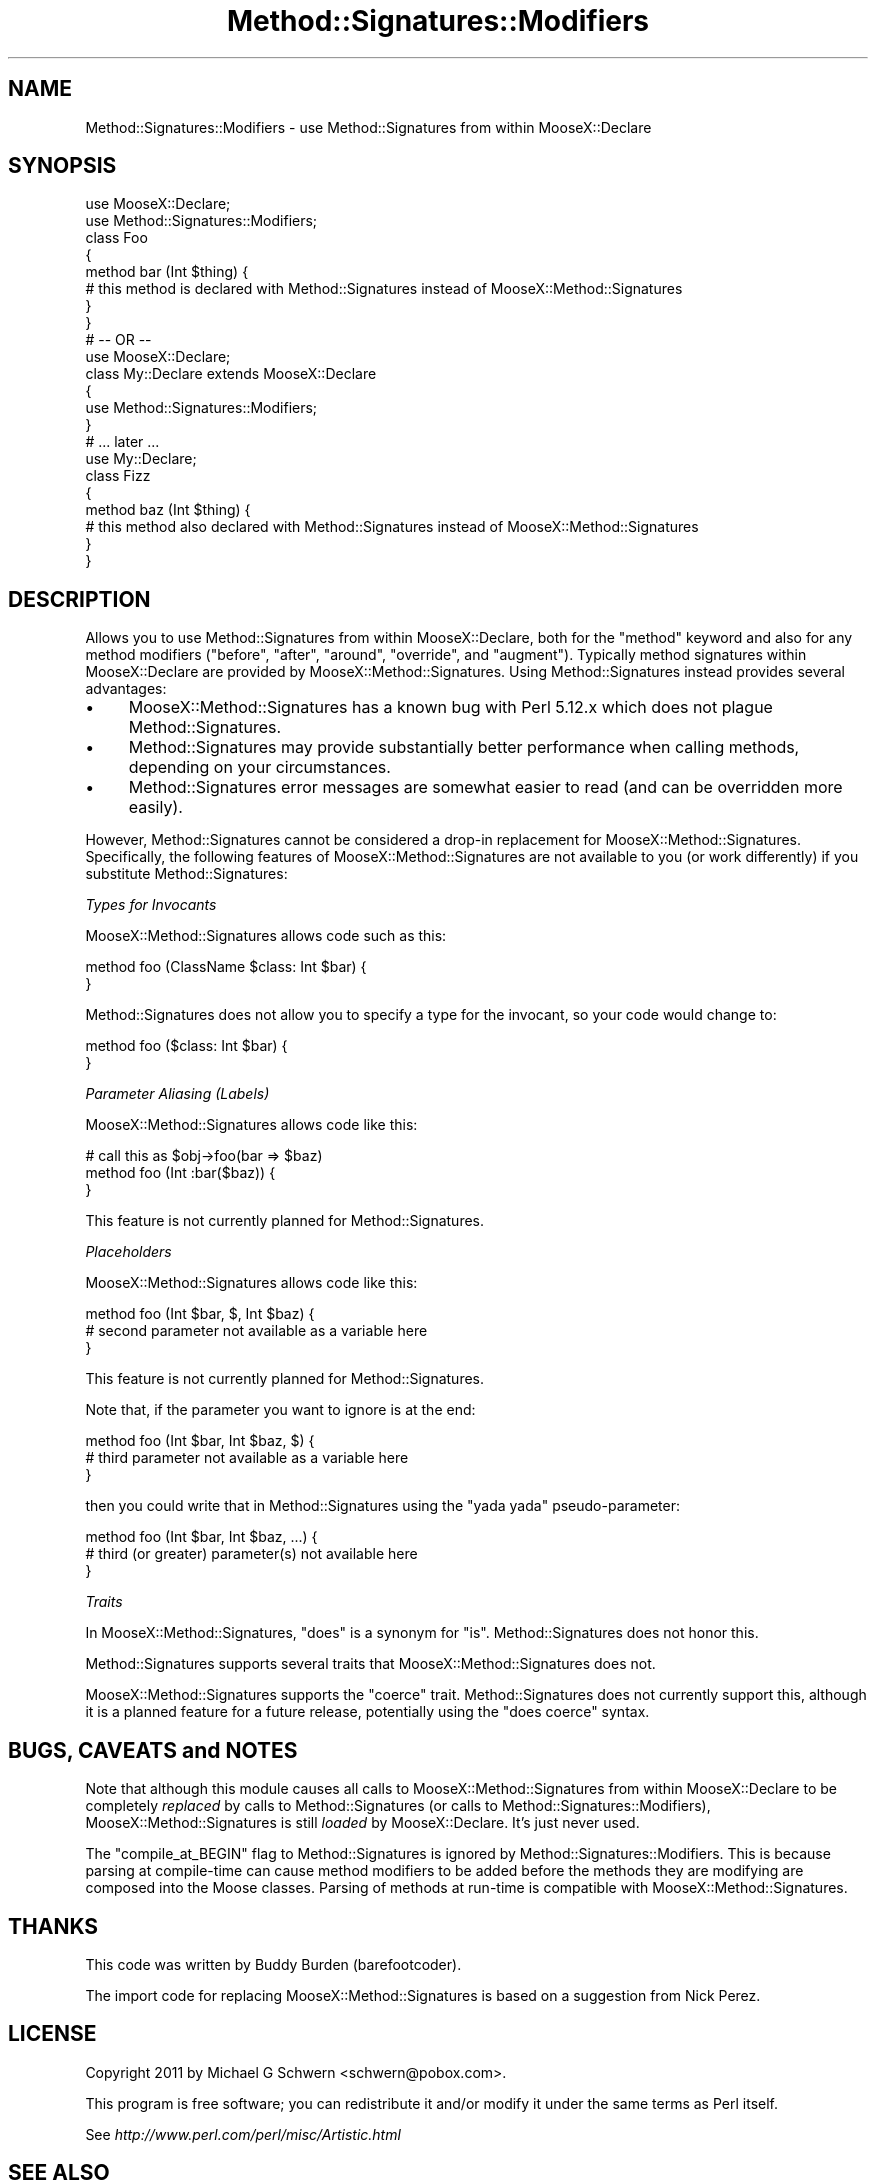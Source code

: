 .\" Automatically generated by Pod::Man 2.28 (Pod::Simple 3.28)
.\"
.\" Standard preamble:
.\" ========================================================================
.de Sp \" Vertical space (when we can't use .PP)
.if t .sp .5v
.if n .sp
..
.de Vb \" Begin verbatim text
.ft CW
.nf
.ne \\$1
..
.de Ve \" End verbatim text
.ft R
.fi
..
.\" Set up some character translations and predefined strings.  \*(-- will
.\" give an unbreakable dash, \*(PI will give pi, \*(L" will give a left
.\" double quote, and \*(R" will give a right double quote.  \*(C+ will
.\" give a nicer C++.  Capital omega is used to do unbreakable dashes and
.\" therefore won't be available.  \*(C` and \*(C' expand to `' in nroff,
.\" nothing in troff, for use with C<>.
.tr \(*W-
.ds C+ C\v'-.1v'\h'-1p'\s-2+\h'-1p'+\s0\v'.1v'\h'-1p'
.ie n \{\
.    ds -- \(*W-
.    ds PI pi
.    if (\n(.H=4u)&(1m=24u) .ds -- \(*W\h'-12u'\(*W\h'-12u'-\" diablo 10 pitch
.    if (\n(.H=4u)&(1m=20u) .ds -- \(*W\h'-12u'\(*W\h'-8u'-\"  diablo 12 pitch
.    ds L" ""
.    ds R" ""
.    ds C` ""
.    ds C' ""
'br\}
.el\{\
.    ds -- \|\(em\|
.    ds PI \(*p
.    ds L" ``
.    ds R" ''
.    ds C`
.    ds C'
'br\}
.\"
.\" Escape single quotes in literal strings from groff's Unicode transform.
.ie \n(.g .ds Aq \(aq
.el       .ds Aq '
.\"
.\" If the F register is turned on, we'll generate index entries on stderr for
.\" titles (.TH), headers (.SH), subsections (.SS), items (.Ip), and index
.\" entries marked with X<> in POD.  Of course, you'll have to process the
.\" output yourself in some meaningful fashion.
.\"
.\" Avoid warning from groff about undefined register 'F'.
.de IX
..
.nr rF 0
.if \n(.g .if rF .nr rF 1
.if (\n(rF:(\n(.g==0)) \{
.    if \nF \{
.        de IX
.        tm Index:\\$1\t\\n%\t"\\$2"
..
.        if !\nF==2 \{
.            nr % 0
.            nr F 2
.        \}
.    \}
.\}
.rr rF
.\"
.\" Accent mark definitions (@(#)ms.acc 1.5 88/02/08 SMI; from UCB 4.2).
.\" Fear.  Run.  Save yourself.  No user-serviceable parts.
.    \" fudge factors for nroff and troff
.if n \{\
.    ds #H 0
.    ds #V .8m
.    ds #F .3m
.    ds #[ \f1
.    ds #] \fP
.\}
.if t \{\
.    ds #H ((1u-(\\\\n(.fu%2u))*.13m)
.    ds #V .6m
.    ds #F 0
.    ds #[ \&
.    ds #] \&
.\}
.    \" simple accents for nroff and troff
.if n \{\
.    ds ' \&
.    ds ` \&
.    ds ^ \&
.    ds , \&
.    ds ~ ~
.    ds /
.\}
.if t \{\
.    ds ' \\k:\h'-(\\n(.wu*8/10-\*(#H)'\'\h"|\\n:u"
.    ds ` \\k:\h'-(\\n(.wu*8/10-\*(#H)'\`\h'|\\n:u'
.    ds ^ \\k:\h'-(\\n(.wu*10/11-\*(#H)'^\h'|\\n:u'
.    ds , \\k:\h'-(\\n(.wu*8/10)',\h'|\\n:u'
.    ds ~ \\k:\h'-(\\n(.wu-\*(#H-.1m)'~\h'|\\n:u'
.    ds / \\k:\h'-(\\n(.wu*8/10-\*(#H)'\z\(sl\h'|\\n:u'
.\}
.    \" troff and (daisy-wheel) nroff accents
.ds : \\k:\h'-(\\n(.wu*8/10-\*(#H+.1m+\*(#F)'\v'-\*(#V'\z.\h'.2m+\*(#F'.\h'|\\n:u'\v'\*(#V'
.ds 8 \h'\*(#H'\(*b\h'-\*(#H'
.ds o \\k:\h'-(\\n(.wu+\w'\(de'u-\*(#H)/2u'\v'-.3n'\*(#[\z\(de\v'.3n'\h'|\\n:u'\*(#]
.ds d- \h'\*(#H'\(pd\h'-\w'~'u'\v'-.25m'\f2\(hy\fP\v'.25m'\h'-\*(#H'
.ds D- D\\k:\h'-\w'D'u'\v'-.11m'\z\(hy\v'.11m'\h'|\\n:u'
.ds th \*(#[\v'.3m'\s+1I\s-1\v'-.3m'\h'-(\w'I'u*2/3)'\s-1o\s+1\*(#]
.ds Th \*(#[\s+2I\s-2\h'-\w'I'u*3/5'\v'-.3m'o\v'.3m'\*(#]
.ds ae a\h'-(\w'a'u*4/10)'e
.ds Ae A\h'-(\w'A'u*4/10)'E
.    \" corrections for vroff
.if v .ds ~ \\k:\h'-(\\n(.wu*9/10-\*(#H)'\s-2\u~\d\s+2\h'|\\n:u'
.if v .ds ^ \\k:\h'-(\\n(.wu*10/11-\*(#H)'\v'-.4m'^\v'.4m'\h'|\\n:u'
.    \" for low resolution devices (crt and lpr)
.if \n(.H>23 .if \n(.V>19 \
\{\
.    ds : e
.    ds 8 ss
.    ds o a
.    ds d- d\h'-1'\(ga
.    ds D- D\h'-1'\(hy
.    ds th \o'bp'
.    ds Th \o'LP'
.    ds ae ae
.    ds Ae AE
.\}
.rm #[ #] #H #V #F C
.\" ========================================================================
.\"
.IX Title "Method::Signatures::Modifiers 3"
.TH Method::Signatures::Modifiers 3 "2014-04-10" "perl v5.18.2" "User Contributed Perl Documentation"
.\" For nroff, turn off justification.  Always turn off hyphenation; it makes
.\" way too many mistakes in technical documents.
.if n .ad l
.nh
.SH "NAME"
Method::Signatures::Modifiers \- use Method::Signatures from within MooseX::Declare
.SH "SYNOPSIS"
.IX Header "SYNOPSIS"
.Vb 2
\&    use MooseX::Declare;
\&    use Method::Signatures::Modifiers;
\&
\&    class Foo
\&    {
\&        method bar (Int $thing) {
\&            # this method is declared with Method::Signatures instead of MooseX::Method::Signatures
\&        }
\&    }
\&
\&    # \-\- OR \-\-
\&
\&    use MooseX::Declare;
\&
\&    class My::Declare extends MooseX::Declare
\&    {
\&        use Method::Signatures::Modifiers;
\&    }
\&
\&    # ... later ...
\&
\&    use My::Declare;
\&
\&    class Fizz
\&    {
\&        method baz (Int $thing) {
\&            # this method also declared with Method::Signatures instead of MooseX::Method::Signatures
\&        }
\&    }
.Ve
.SH "DESCRIPTION"
.IX Header "DESCRIPTION"
Allows you to use Method::Signatures from within
MooseX::Declare, both for the \f(CW\*(C`method\*(C'\fR keyword and also for any
method modifiers (\f(CW\*(C`before\*(C'\fR, \f(CW\*(C`after\*(C'\fR, \f(CW\*(C`around\*(C'\fR, \f(CW\*(C`override\*(C'\fR, and
\&\f(CW\*(C`augment\*(C'\fR).  Typically method signatures within MooseX::Declare
are provided by MooseX::Method::Signatures.  Using
Method::Signatures instead provides several advantages:
.IP "\(bu" 4
MooseX::Method::Signatures has a known bug with Perl 5.12.x
which does not plague Method::Signatures.
.IP "\(bu" 4
Method::Signatures may provide substantially better
performance when calling methods, depending on your circumstances.
.IP "\(bu" 4
Method::Signatures error messages are somewhat easier to
read (and can be overridden more easily).
.PP
However, Method::Signatures cannot be considered a drop-in
replacement for MooseX::Method::Signatures.  Specifically, the
following features of MooseX::Method::Signatures are not available
to you (or work differently) if you substitute Method::Signatures:
.PP
\fITypes for Invocants\fR
.IX Subsection "Types for Invocants"
.PP
MooseX::Method::Signatures allows code such as this:
.PP
.Vb 2
\&    method foo (ClassName $class: Int $bar) {
\&    }
.Ve
.PP
Method::Signatures does not allow you to specify a type for the
invocant, so your code would change to:
.PP
.Vb 2
\&    method foo ($class: Int $bar) {
\&    }
.Ve
.PP
\fIParameter Aliasing (Labels)\fR
.IX Subsection "Parameter Aliasing (Labels)"
.PP
MooseX::Method::Signatures allows code like this:
.PP
.Vb 3
\&    # call this as $obj\->foo(bar => $baz)
\&    method foo (Int :bar($baz)) {
\&    }
.Ve
.PP
This feature is not currently planned for Method::Signatures.
.PP
\fIPlaceholders\fR
.IX Subsection "Placeholders"
.PP
MooseX::Method::Signatures allows code like this:
.PP
.Vb 3
\&    method foo (Int $bar, $, Int $baz) {
\&        # second parameter not available as a variable here
\&    }
.Ve
.PP
This feature is not currently planned for Method::Signatures.
.PP
Note that, if the parameter you want to ignore is at the end:
.PP
.Vb 3
\&    method foo (Int $bar, Int $baz, $) {
\&        # third parameter not available as a variable here
\&    }
.Ve
.PP
then you could write that in Method::Signatures using the \*(L"yada
yada\*(R" pseudo-parameter:
.PP
.Vb 3
\&    method foo (Int $bar, Int $baz, ...) {
\&        # third (or greater) parameter(s) not available here
\&    }
.Ve
.PP
\fITraits\fR
.IX Subsection "Traits"
.PP
In MooseX::Method::Signatures, \f(CW\*(C`does\*(C'\fR is a synonym for \f(CW\*(C`is\*(C'\fR.
Method::Signatures does not honor this.
.PP
Method::Signatures supports several traits that
MooseX::Method::Signatures does not.
.PP
MooseX::Method::Signatures supports the \f(CW\*(C`coerce\*(C'\fR trait.
Method::Signatures does not currently support this, although it is
a planned feature for a future release, potentially using the \f(CW\*(C`does
coerce\*(C'\fR syntax.
.SH "BUGS, CAVEATS and NOTES"
.IX Header "BUGS, CAVEATS and NOTES"
Note that although this module causes all calls to
MooseX::Method::Signatures from within MooseX::Declare to be
completely \fIreplaced\fR by calls to Method::Signatures (or calls to
Method::Signatures::Modifiers), MooseX::Method::Signatures is still
\&\fIloaded\fR by MooseX::Declare.  It's just never used.
.PP
The \f(CW\*(C`compile_at_BEGIN\*(C'\fR flag to Method::Signatures is ignored by
Method::Signatures::Modifiers.  This is because parsing at
compile-time can cause method modifiers to be added before the methods
they are modifying are composed into the Moose classes.  Parsing of
methods at run-time is compatible with MooseX::Method::Signatures.
.SH "THANKS"
.IX Header "THANKS"
This code was written by Buddy Burden (barefootcoder).
.PP
The import code for replacing MooseX::Method::Signatures is based
on a suggestion from Nick Perez.
.SH "LICENSE"
.IX Header "LICENSE"
Copyright 2011 by Michael G Schwern <schwern@pobox.com>.
.PP
This program is free software; you can redistribute it and/or
modify it under the same terms as Perl itself.
.PP
See \fIhttp://www.perl.com/perl/misc/Artistic.html\fR
.SH "SEE ALSO"
.IX Header "SEE ALSO"
MooseX::Declare, Method::Signatures, MooseX::Method::Signatures.

